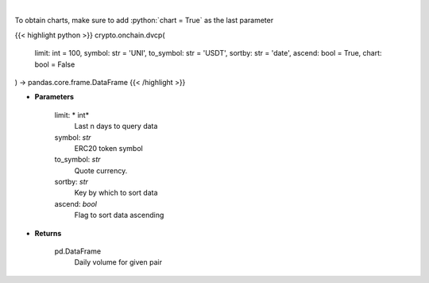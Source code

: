 .. role:: python(code)
    :language: python
    :class: highlight

|

.. raw:: html

    <h3>
    > Get daily volume for given pair [Source: https://graphql.bitquery.io/]
    </h3>

To obtain charts, make sure to add :python:`chart = True` as the last parameter

{{< highlight python >}}
crypto.onchain.dvcp(
    limit: int = 100,
    symbol: str = 'UNI',
    to_symbol: str = 'USDT',
    sortby: str = 'date',
    ascend: bool = True,
    chart: bool = False
) -> pandas.core.frame.DataFrame
{{< /highlight >}}

* **Parameters**

    limit: * int*
        Last n days to query data
    symbol: *str*
        ERC20 token symbol
    to_symbol: *str*
        Quote currency.
    sortby: *str*
        Key by which to sort data
    ascend: *bool*
        Flag to sort data ascending

    
* **Returns**

    pd.DataFrame
         Daily volume for given pair
    